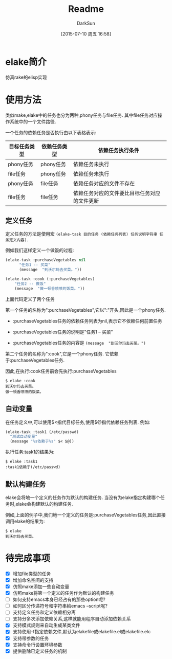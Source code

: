 #+TITLE: Readme
#+AUTHOR: DarkSun
#+CATEGORY: elake
#+DATE: [2015-07-10 周五 16:58]
#+OPTIONS: ^:{}

* elake简介
仿真rake的elisp实现

* 使用方法
类似make,elake中的任务也分为两种,phony任务与file任务. 其中file任务对应操作系统中的一个文件路径.

一个任务的依赖任务是否执行由以下表格表示:
| 目标任务类型 | 依赖任务类型 | 依赖任务执行条件                     |
|--------------+--------------+----------------------------------------------|
| phony任务 | phony任务  | 依赖任务未执行                        |
| file任务 | phony任务  | 依赖任务未执行                        |
| phony任务  | file任务   | 依赖任务对应的文件不存在         |
| file任务 | file任务 | 依赖任务对应的文件要比目标任务对应的文件更新 |

** 定义任务
定义任务的方法是使用宏 =(elake-task 目的任务 (依赖任务列表) 任务说明字符串 任务定义内容)=. 

例如我们这样定义一个做饭的过程:
#+BEGIN_SRC emacs-lisp :tangle elakefile.el
  (elake-task :purchaseVegetables nil
        "任务1 -- 买菜"
        (message  "到沃尔玛去买菜。"))

  (elake-task :cook (:purchaseVegetables)
      "任务2 -- 做饭"
      (message  "做一顿香喷喷的饭菜。"))
#+END_SRC

上面代码定义了两个任务

第一个任务的名称为":purchaseVegetables",它以":"开头,因此是一个phony任务.

+ :purchaseVegetables任务的依赖任务列表为nil,表示它不依赖任何前置任务

+ :purchaseVegetables任务的说明是"任务1 -- 买菜"

+ :purchaseVegetables任务的内容是 =(message  "到沃尔玛去买菜。")=

第二个任务的名称为":cook",它是一个phony任务. 它依赖于:purchaseVegetables任务.

因此,在执行:cook任务前会先执行:purchaseVegetables
#+BEGIN_EXAMPLE
  $ elake :cook
  到沃尔玛去买菜。
  做一顿香喷喷的饭菜。
#+END_EXAMPLE

** 自动变量
在任务定义中,可以使用$<指代目标任务,使用$@指代依赖任务列表. 例如:
#+BEGIN_SRC emacs-lisp :tangle elakefile.el
  (elake-task :task1 (/etc/passwd)
    "测试自动变量"
    (message "%s依赖于%s" $< $@))
#+END_SRC

执行任务:task1的结果为:
#+BEGIN_EXAMPLE
  $ elake :task1
  :task1依赖于(/etc/passwd)
#+END_EXAMPLE

** 默认构建任务
elake会将地一个定义的任务作为默认的构建任务. 当没有为elake指定构建哪个任务时,elake会构建默认的构建任务.

例如,上面的例子中,我们地一个定义的任务是:purchaseVegetables任务,因此直接调用elake的结果为:
#+BEGIN_EXAMPLE
  $ elake
  到沃尔玛去买菜。
#+END_EXAMPLE
* 待完成事项
+ [X] 增加file类型的任务
+ [X] 增加命名空间的支持
+ [X] 仿照make添加一些自动变量
+ [X] 仿照make将第一个定义的任务作为默认的构建任务
+ [ ] 如何支持emacs本身已经占有的那些option呢?
+ [ ] 如何区分传递符号和字符串給emacs --script呢?
+ [ ] 支持定义任务和定义依赖相分离
+ [ ] 支持分多次添加依赖关系,这样就能用程序自动添加依赖关系
+ [X] 支持模式规则来自动生成某类文件
+ [X] 支持使用-f指定依赖文件,默认为elakefile或elakefile.el或elakefile.elc
+ [X] 支持带参数的任务
+ [X] 支持命令行设置环境参数
+ [X] 提供删除已定义任务的机制

